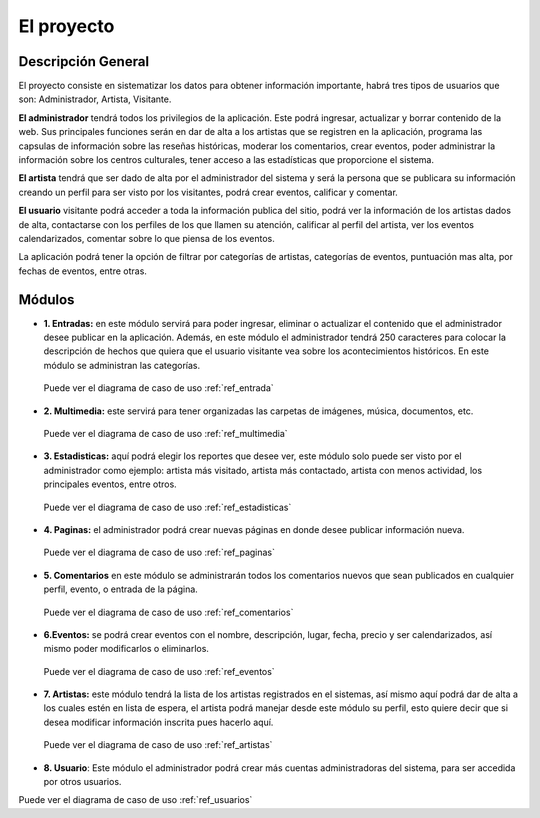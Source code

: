﻿El proyecto
===========
Descripción General
-------------------
El proyecto consiste en sistematizar los datos para obtener información importante, habrá tres tipos de usuarios que son: Administrador, Artista, Visitante.

**El administrador** tendrá todos los privilegios de la aplicación. Este podrá ingresar, actualizar y borrar contenido de la web. Sus principales funciones serán en dar de alta a los artistas que se registren en la aplicación, programa las capsulas de información sobre las reseñas históricas, moderar los comentarios, crear eventos, poder administrar la información sobre los centros culturales, tener acceso a las estadísticas que proporcione el sistema.

**El artista** tendrá que ser dado de alta por el administrador del sistema y será la persona que se publicara su información creando un perfil para ser visto por los visitantes, podrá crear eventos, calificar y comentar.

**El usuario** visitante podrá acceder a toda la información publica del sitio, podrá ver la información de los artistas dados de alta, contactarse con los perfiles de los que llamen su atención, calificar al perfil del artista, ver los eventos calendarizados, comentar sobre lo que piensa de los eventos.

La aplicación podrá tener la opción de filtrar por categorías de artistas, categorías de eventos, puntuación mas alta, por fechas de eventos, entre otras.



Módulos
-------
* **1. Entradas:** en este módulo servirá para poder ingresar, eliminar o actualizar el contenido que el administrador desee publicar en la aplicación. Además, en este módulo el administrador tendrá 250 caracteres para colocar la descripción de hechos que quiera que el usuario visitante vea sobre los acontecimientos históricos. En este módulo se administran las categorías.
 Puede ver el diagrama de caso de uso :ref:`ref_entrada`

* **2. Multimedia:** este servirá para tener organizadas las carpetas de imágenes, música, documentos, etc.
 Puede ver el diagrama de caso de uso :ref:`ref_multimedia`

* **3. Estadisticas:** aquí podrá elegir los reportes que desee ver, este módulo solo puede ser visto por el administrador como ejemplo: artista más visitado, artista más contactado, artista con menos actividad, los principales eventos, entre otros.
 Puede ver el diagrama de caso de uso :ref:`ref_estadisticas`

* **4. Paginas:** el administrador podrá crear nuevas páginas en donde desee publicar información nueva.
 Puede ver el diagrama de caso de uso :ref:`ref_paginas`

* **5. Comentarios** en este módulo se administrarán todos los comentarios nuevos que sean publicados en cualquier perfil, evento, o entrada de la página.
 Puede ver el diagrama de caso de uso :ref:`ref_comentarios`

* **6.Eventos:** se podrá crear eventos con el nombre, descripción, lugar, fecha, precio y ser calendarizados, así mismo poder modificarlos o eliminarlos.
 Puede ver el diagrama de caso de uso :ref:`ref_eventos`

* **7. Artistas:** este módulo tendrá la lista de los artistas  registrados en el sistemas, así mismo aquí podrá dar de alta a los cuales estén en lista de espera, el artista podrá manejar desde este módulo su perfil, esto quiere decir que si desea modificar información inscrita pues hacerlo aquí.
 Puede ver el diagrama de caso de uso :ref:`ref_artistas`

* **8. Usuario**: Este módulo el administrador podrá crear más cuentas administradoras del sistema, para ser accedida por otros usuarios.
Puede ver el diagrama de caso de uso :ref:`ref_usuarios`
